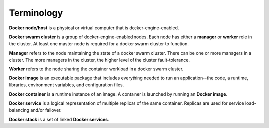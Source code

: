 Terminology
***********

**Docker node/host** is a physical or virtual computer that is docker-engine-enabled.

**Docker swarm cluster** is a group of docker-engine-enabled nodes.  Each node has either a **manager** or **worker** role in the cluster. At least one master node is required for a docker swarm cluster to function.

**Manager** refers to the node maintaining the state of a docker swarm cluster. There can be one or more managers in a cluster. The more managers in the cluster, the higher level of the cluster fault-tolerance.

**Worker** refers to the node sharing the container workload in a docker swarm cluster.

**Docker image** is an executable package that includes everything needed to run an application--the code, a runtime, libraries, environment variables, and configuration files.

**Docker container** is a runtime instance of an image. A container is launched by running an **Docker image**.

**Docker service** is a logical representation of multiple replicas of the same container.  Replicas are used for service load-balancing and/or failover.

**Docker stack** is a set of linked **Docker services**.
